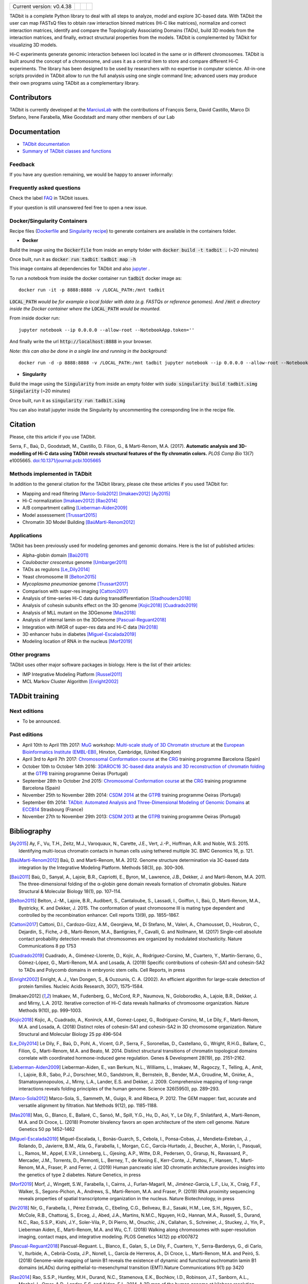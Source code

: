 
.. image:: https://github.com/3DGenomes/tadbit/raw/master/doc/source/pictures/TADbit_logo.png
   :height: 50
   :width: 240

+-------------------------------------+---------------------------------------------------------------------------+---------------------------------------------------------------------------------------------+---------------------------------------------------------------+
|                                     | .. image:: https://travis-ci.org/3DGenomes/TADbit.png?branch=master       | .. image:: https://coveralls.io/repos/github/3DGenomes/TADbit/badge.svg?branch=master       | .. image:: https://img.shields.io/badge/license-GPL-green.svg |
| Current version: v0.4.38            |   :target: https://travis-ci.org/3DGenomes/TADbit                         |   :target: https://coveralls.io/github/3DGenomes/TADbit?branch=master                       |                                                               |
|                                     |                                                                           |                                                                                             |                                                               |
+-------------------------------------+---------------------------------------------------------------------------+---------------------------------------------------------------------------------------------+---------------------------------------------------------------+


TADbit is a complete Python library to deal with all steps to analyze,
model and explore 3C-based data. With TADbit the user can map FASTsQ
files to obtain raw interaction binned matrices (Hi-C like matrices),
normalize and correct interaction matrices, identify and compare the
Topologically Associating Domains (TADs), build 3D models
from the interaction matrices, and finally, extract structural
properties from the models. TADbit is complemented by TADkit for
visualizing 3D models.

Hi-C experiments generate genomic interaction between loci located in
the same or in different chromosomes. TADbit is built around the
concept of a chromosome, and uses it as a central item to store and
compare different Hi-C experiments. The library has been designed to
be used by researchers with no expertise in computer
science. All-in-one scripts provided in TADbit allow to run the full
analysis using one single command line; advanced users may produce
their own programs using TADbit as a complementary library.


Contributors
************

TADbit is currently developed at the  `MarciusLab <http://www.marciuslab.org>`_ with the contributions of François Serra, David Castillo, Marco Di Stefano, Irene Farabella, Mike Goodstadt and many other members of our Lab

Documentation
*************

* `TADbit documentation <http://3dgenomes.github.io/TADbit/>`_
* `Summary of TADbit classes and functions <https://github.com/3DGenomes/tadbit/blob/master/doc/summary.rst>`_

Feedback
--------
If you have any question remaining, we would be happy to answer informally:

.. image:: https://badges.gitter.im/Join%20Chat.svg
   :alt: Join the chat at https://gitter.im/3DGenomes/tadbit
   :target: https://gitter.im/3DGenomes/tadbit?utm_source=badge&utm_medium=badge&utm_campaign=pr-badge&utm_content=badge

Frequently asked questions
--------------------------

Check the label `FAQ <https://github.com/3DGenomes/TADbit/issues?utf8=%E2%9C%93&q=is%3Aissue+label%3AFAQ+>`_ in TADbit issues.

If your question is still unanswered feel free to open a new issue.

Docker/Singularity Containers
-----------------------------

Recipe files (`Dockerfile <https://docs.docker.com/engine/reference/builder/>`_ and
`Singularity recipe <https://www.sylabs.io/guides/2.6/user-guide/quick_start.html#build-images-from-scratch>`_) to generate containers are
available in the containers folder.


- **Docker**

Build the image using the :code:`Dockerfile` from inside an empty folder with :code:`docker build -t tadbit .` (~20 minutes)

Once built, run it as :code:`docker run tadbit tadbit map -h`

This image contains all dependencies for TADbit and also `jupyter <http://jupyter.org/>`_ .

To run a notebook from inside the docker container run :code:`tadbit` docker image as::

    docker run -it -p 8888:8888 -v /LOCAL_PATH:/mnt tadbit

:code:`LOCAL_PATH` *would be for example a local folder with data*
*(e.g. FASTQs or reference genomes). And* :code:`/mnt` *a directory*
*inside the Docker container where the* :code:`LOCAL_PATH` *would be mounted.*

From inside docker run::

  jupyter notebook --ip 0.0.0.0 --allow-root --NotebookApp.token=''

And finally write the url :code:`http://localhost:8888` in your browser.

*Note: this can also be done in a single line and running in the background:*

::

  docker run -d -p 8888:8888 -v /LOCAL_PATH:/mnt tadbit jupyter notebook --ip 0.0.0.0 --allow-root --NotebookApp.token='' > /dev/null &

- **Singularity**

Build the image using the :code:`Singularity` from inside an empty folder with :code:`sudo singularity build tadbit.simg Singularity` (~20 minutes)

Once built, run it as :code:`singularity run tadbit.simg`

You can also install jupyter inside the Singularity by uncommenting the coresponding line in the recipe file.

Citation
********
Please, cite this article if you use TADbit.

Serra, F., Baù, D., Goodstadt, M., Castillo, D. Filion, G., & Marti-Renom, M.A. (2017).
**Automatic analysis and 3D-modelling of Hi-C data using TADbit reveals structural features of the fly chromatin colors.**
*PLOS Comp Bio* 13(7) e1005665. `doi:10.1371/journal.pcbi.1005665 <https://doi.org/10.1371/journal.pcbi.1005665>`_

Methods implemented in TADbit
-----------------------------
In addition to the general citation for the TADbit library, please cite these articles if you used TADbit for:

- Mapping and read filtering [Marco-Sola2012]_ [Imakaev2012]_ [Ay2015]_
- Hi-C normalization [Imakaev2012]_ [Rao2014]_
- A/B compartment calling [Lieberman-Aiden2009]_
- Model assessement [Trussart2015]_
- Chromatin 3D Model Building [BaùMarti-Renom2012]_

Applications
------------
TADbit has been previously used for modeling genomes and genomic domains. Here is the list of published articles:

- Alpha-globin domain [Baù2011]_
- *Caulobacter crescentus* genome [Umbarger2011]_
- TADs as regulons [Le_Dily2014]_
- Yeast chromosome III [Belton2015]_
- *Mycoplasma pneumoniae* genome [Trussart2017]_
- Comparison with super-res imaging [Cattoni2017]_
- Analysis of time-series Hi-C data during transdifferentiation [Stadhouders2018]_
- Analysis of cohesin subunits effect on the 3D genome [Kojic2018]_ [Cuadrado2019]_
- Analysis of MLL mutant on the 3DGenome [Mas2018]_
- Analysis of internal lamin on the 3DGenome [Pascual-Reguant2018]_
- Integration with IMGR of super-res data and Hi-C data [Nir2018]_
- 3D enhancer hubs in diabetes [Miguel-Escalada2019]_
- Modeling location of RNA in the nucleus [Morf2019]_

Other programs
--------------
TADbit uses other major software packages in biology. Here is the list of their articles:

- IMP Integrative Modeling Platform [Russel2011]_
- MCL Markov Cluster Algorithm [Enright2002]_

TADbit training
***************

Next editions
-------------

* To be announced.

Past editions
-------------

* April 10th to April 11th 2017: `MuG
  <http://www.multiscalegenomics.eu/MuGVRE/>`_ workshop: `Multi-scale study of 3D Chromatin structure
  <http://www.multiscalegenomics.eu/MuGVRE/multi-scale-study-of-3d-chromatin-structure/>`_ at the
  `European Bioinformatics Institute (EMBL-EBI) <https://www.embl.de/training/cco/>`_,
  Hinxton, Cambridge, (United Kingdom)
* April 3rd to April 7th 2017: `Chromosomal Conformation course
  <http://www.crg.eu/en/event/coursescrg-chromosomal-conformation-0>`_ at the
  `CRG <http://www.crg.eu/en/content/training/>`_
  training programme Barcelona (Spain)
* October 10th to October 14th 2016: `3DAROC16 3C-based data analysis and 3D reconstruction of chromatin folding
  <http://gtpb.igc.gulbenkian.pt/bicourses/3DAROC16/>`_ at the
  `GTPB <http://gtpb.igc.gulbenkian.pt/bicourses/index.html>`_
  training programme Oeiras (Portugal)
* September 28th to October 2nd 2015: `Chromosomal Conformation course
  <http://gtpb.igc.gulbenkian.pt/bicourses/2014/CSDM14/>`_ at the
  `CRG <http://www.crg.eu/en/content/training/>`_
  training programme Barcelona (Spain)
* November 25th to November 28th 2014: `CSDM 2014
  <http://gtpb.igc.gulbenkian.pt/bicourses/2014/CSDM14/>`_ at the
  `GTPB <http://gtpb.igc.gulbenkian.pt/bicourses/index.html>`_
  training programme Oeiras (Portugal)
* September 6th 2014: `TADbit: Automated Analysis and
  Three-Dimensional Modeling of Genomic Domains
  <http://www.eccb14.org/program/tutorials/tadbit>`_ at `ECCB14
  <http://www.eccb14.org/>`_ Strasbourg (France)
* November 27th to November 29th 2013: `CSDM 2013
  <http://gtpb.igc.gulbenkian.pt/bicourses/2013/CSDM13/>`_ at the
  `GTPB <http://gtpb.igc.gulbenkian.pt/bicourses/index.html>`_
  training programme Oeiras (Portugal)


Bibliography
************


.. [Ay2015] Ay, F., Vu, T.H., Zeitz, M.J., Varoquaux, N., Carette, J.E., Vert, J.-P., Hoffman, A.R. and Noble, W.S. 2015. Identifying multi-locus chromatin contacts in human cells using tethered multiple 3C. BMC Genomics 16, p. 121.

.. [BaùMarti-Renom2012] Baù, D. and Marti-Renom, M.A. 2012. Genome structure determination via 3C-based data integration by the Integrative Modeling Platform. Methods 58(3), pp. 300–306.

.. [Baù2011] Baù, D., Sanyal, A., Lajoie, B.R., Capriotti, E., Byron, M., Lawrence, J.B., Dekker, J. and Marti-Renom, M.A. 2011. The three-dimensional folding of the α-globin gene domain reveals formation of chromatin globules. Nature Structural & Molecular Biology 18(1), pp. 107–114.

.. [Belton2015] Belton, J.-M., Lajoie, B.R., Audibert, S., Cantaloube, S., Lassadi, I., Goiffon, I., Baù, D., Marti-Renom, M.A., Bystricky, K. and Dekker, J. 2015. The conformation of yeast chromosome III is mating type dependent and controlled by the recombination enhancer. Cell reports 13(9), pp. 1855–1867.

.. [Cattoni2017] Cattoni, D.I.,  Cardozo-Gizz, A.M.,  Georgieva, M.,  Di Stefano, M.,  Valeri, A.,  Chamousset, D.,  Houbron, C.,  Dejardin, S.,  Fiche, J-B.,  Marti-Renom, M.A.,  Bantignies, F.,  Cavalli, G. and Nollmann, M. (2017) Single-cell absolute contact probability detection reveals that chromosomes are organized by modulated stochasticity. Nature Communications 8 pp 1753

.. [Cuadrado2019] Cuadrado, A.,  Giménez-Llorente, D.,  Kojic, A.,  Rodríguez-Corsino, M.,  Cuartero, Y.,  Martín-Serrano, G.,  Gómez-López, G.,  Marti-Renom, M.A. and Losada, A. (2019) Specific contributions of cohesin-SA1 and cohesin-SA2 to TADs and Polycomb domains in embryonic stem cells. Cell Reports, in press

.. [Enright2002] Enright, A. J., Van Dongen, S., & Ouzounis, C. A. (2002). An efficient algorithm for large-scale detection of protein families. Nucleic Acids Research, 30(7), 1575–1584.

.. [Imakaev2012] Imakaev, M., Fudenberg, G., McCord, R.P., Naumova, N., Goloborodko, A., Lajoie, B.R., Dekker, J. and Mirny, L.A. 2012. Iterative correction of Hi-C data reveals hallmarks of chromosome organization. Nature Methods 9(10), pp. 999–1003.

.. [Kojic2018] Kojic, A.,  Cuadrado, A.,  Koninck, A.M.,  Gomez-Lopez, G.,  Rodriguez-Corsino, M.,  Le Dily, F.,  Marti-Renom, M.A. and Losada, A. (2018) Distinct roles of cohesin-SA1 and cohesin-SA2 in 3D chromosome organization. Nature Structural and Molecular Biology 25 pp 496–504

.. [Le_Dily2014] Le Dily, F., Baù, D., Pohl, A., Vicent, G.P., Serra, F., Soronellas, D., Castellano, G., Wright, R.H.G., Ballare, C., Filion, G., Marti-Renom, M.A. and Beato, M. 2014. Distinct structural transitions of chromatin topological domains correlate with coordinated hormone-induced gene regulation. Genes & Development 28(19), pp. 2151–2162.

.. [Lieberman-Aiden2009] Lieberman-Aiden, E., van Berkum, N.L., Williams, L., Imakaev, M., Ragoczy, T., Telling, A., Amit, I., Lajoie, B.R., Sabo, P.J., Dorschner, M.O., Sandstrom, R., Bernstein, B., Bender, M.A., Groudine, M., Gnirke, A., Stamatoyannopoulos, J., Mirny, L.A., Lander, E.S. and Dekker, J. 2009. Comprehensive mapping of long-range interactions reveals folding principles of the human genome. Science 326(5950), pp. 289–293.

.. [Marco-Sola2012] Marco-Sola, S., Sammeth, M., Guigo, R. and Ribeca, P. 2012. The GEM mapper: fast, accurate and versatile alignment by filtration. Nat Methods 9(12), pp. 1185-1188.

.. [Mas2018] Mas, G.,  Blanco, E.,  Ballaré, C.,  Sansó, M.,  Spill, Y.G.,  Hu, D.,  Aoi, Y.,  Le Dily, F.,  Shilatifard, A.,  Marti-Renom, M.A. and Di Croce, L. (2018) Promoter bivalency favors an open architecture of the stem cell genome. Nature Genetics 50 pp 1452–1462

.. [Miguel-Escalada2019] Miguel-Escalada, I.,  Bonàs-Guarch, S.,  Cebola, I.,  Ponsa-Cobas, J.,  Mendieta-Esteban, J. ,  Rolando, D.,  Javierre, B.M.,  Atla, G.,  Farabella, I.,  Morgan, C.C.,  García-Hurtado, J.,  Beucher, A.,  Morán, I.,  Pasquali, L.,  Ramos, M.,  Appel, E.V.R.,  Linneberg, L.,  Gjesing, A.P.,  Witte, D.R.,  Pedersen, O.,  Grarup, N.,  Ravassard, P.,  Mercader, J.M.,  Torrents, D.,  Piemonti, L.,   Berney, T.,  de Koning E.,  Kerr-Conte, J.,  Pattou, F.,  Hansen, T.,   Marti-Renom, M.A.,  Fraser, P. and Ferrer, J. (2019) Human pancreatic islet 3D chromatin architecture provides insights into the genetics of type 2 diabetes. Nature Genetics, in press

.. [Morf2019] Morf, J.,  Wingett, S.W.,  Farabella, I.,  Cairns, J.,   Furlan-Magaril, M.,  Jiménez-García, L.F.,  Liu, X.,  Craig, F.F.,  Walker, S.,  Segons-Pichon, A.,  Andrews, S.,  Marti-Renom, M.A. and Fraser, P. (2019) RNA proximity sequencing reveals properties of spatial transcriptome organization in the nucleus. Nature Biotechnology, in press

.. [Nir2018] Nir, G.,  Farabella, I.,  Pérez Estrada, C.,   Ebeling, C.G.,  Beliveau, B.J.,  Sasaki, H.M.,  Lee, S.H.,  Nguyen, S.C.,  McCole, R.B.,  Chattoraj, S.,  Erceg, J.,  Abed, J.A.,  Martins, N.M.C.,   Nguyen, H.Q.,  Hannan, M.A.,  Russell, S.,  Durand, N.C.,  Rao, S.S.P.,  Kishi, J.Y.,  Soler-Vila, P.,  Di Pierro, M.,  Onuchic, J.N.,  Callahan, S.,  Schreiner, J.,  Stuckey, J.,  Yin, P.,  Lieberman Aiden, E.,  Marti-Renom, M.A. and Wu, C.T. (2018) Walking along chromosomes with super-resolution imaging, contact maps, and integrative modeling. PLOS Genetics 14(12) pp e1007872

.. [Pascual-Reguant2018] Pascual-Reguant. L.,  Blanco, E.,  Galan, S.,  Le Dily, F.,  Cuartero, Y.,  Serra-Bardenys, G.,  di Carlo, V.,  Iturbide, A.,  Cebrià-Costa, J.P.,  Nonell, L.,  García de Herreros, A.,  Di Croce, L.,  Marti-Renom, M.A. and Peiró, S. (2018) Genome-wide mapping of lamin B1 reveals the existence of dynamic and functional euchromatin lamin B1 domains (eLADs) during epithelial-to-mesenchymal transition (EMT).Nature Communications 9(1) pp 3420

.. [Rao2014] Rao, S.S.P., Huntley, M.H., Durand, N.C., Stamenova, E.K., Bochkov, I.D., Robinson, J.T., Sanborn, A.L., Machol, I., Omer, A.D., Lander, E.S. and Aiden, E.L. 2014. A 3D map of the human genome at kilobase resolution reveals principles of chromatin looping. Cell 159(7), pp. 1665–1680.

.. [Russel2011] Russel, D., Lasker, K., Webb, B., Velázquez-Muriel, J., Tjioe, E., Schneidman-Duhovny, D., et al. (2011). Putting the Pieces Together: Integrative Modeling Platform Software for Structure Determination of Macromolecular Assemblies. PLoS Biology, 10(1), e1001244.

.. [Stadhouders2018] Stadhouders, R.,  Vidal, E.,  Serra, F.,  Di Stefano, B.,  Le Dily, F.,  Quilez, J.,  Gomez, A.,  Collombet, S.,  Berenguer, C.,  Cuartero, Y.,  Hecht, J.,  Filion, G.,  Beato, M.,  Marti-Renom, M.A. and Graf, T. (2018) Transcription factors orchestrate dynamic interplay between genome topology and gene regulation during cell reprogramming. Nature Genetics 50 pp 238–249

.. [Trussart2015] Trussart, M., Serra, F., Baù, D., Junier, I., Serrano, L. and Marti-Renom, M.A. 2015. Assessing the limits of restraint-based 3D modeling of genomes and genomic domains. Nucleic Acids Research 43(7), pp. 3465–3477.

.. [Trussart2017] Trussart, M., Yus, E., Martinez, S., Baù, D., Tahara, Y.O., Pengo, T., Widjaja, M., Kretschmer, S., Swoger, J., Djordjevic, S., Turnbull, L., Whitchurch, C., Miyata, M., Marti-Renom, M.A., Lluch-Senar, M. and Serrano, L. 2017. Defined chromosome structure in the genome-reduced bacterium Mycoplasma pneumoniae. Nature Communications 8, p. 14665.

.. [Umbarger2011] Umbarger, M.A., Toro, E., Wright, M.A., Porreca, G.J., Baù, D., Hong, S.-H., Fero, M.J., Zhu, L.J., Marti-Renom, M.A., McAdams, H.H., Shapiro, L., Dekker, J. and Church, G.M. 2011. The three-dimensional architecture of a bacterial genome and its alteration by genetic perturbation. Molecular Cell 44(2), pp. 252–264.